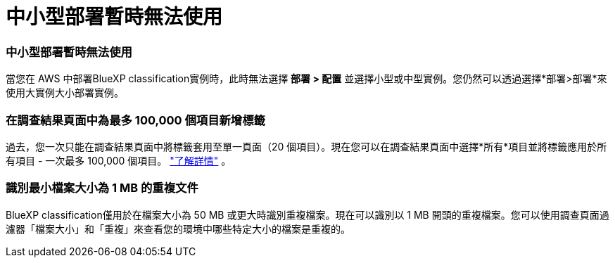 = 中小型部署暫時無法使用
:allow-uri-read: 




=== 中小型部署暫時無法使用

當您在 AWS 中部署BlueXP classification實例時，此時無法選擇 *部署 > 配置* 並選擇小型或中型實例。您仍然可以透過選擇*部署>部署*來使用大實例大小部署實例。



=== 在調查結果頁面中為最多 100,000 個項目新增標籤

過去，您一次只能在調查結果頁面中將標籤套用至單一頁面（20 個項目）。現在您可以在調查結果頁面中選擇*所有*項目並將標籤應用於所有項目 - 一次最多 100,000 個項目。 https://docs.netapp.com/us-en/bluexp-classification/task-org-private-data.html#assigning-tags-to-files["了解詳情"] 。



=== 識別最小檔案大小為 1 MB 的重複文件

BlueXP classification僅用於在檔案大小為 50 MB 或更大時識別重複檔案。現在可以識別以 1 MB 開頭的重複檔案。您可以使用調查頁面過濾器「檔案大小」和「重複」來查看您的環境中哪些特定大小的檔案是重複的。
